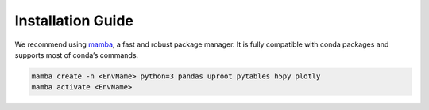 Installation Guide
******************

We recommend using `mamba`_, a fast and robust package manager.
It is fully compatible with conda packages and supports most of conda’s commands.

.. code-block:: shell
   
   mamba create -n <EnvName> python=3 pandas uproot pytables h5py plotly
   mamba activate <EnvName>


.. _mamba: https://mamba.readthedocs.io/en/latest/index.html
